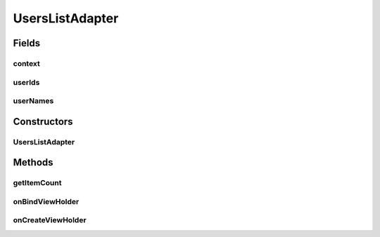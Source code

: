 .. java:import:: android.content Context

.. java:import:: android.content Intent

.. java:import:: android.support.annotation NonNull

.. java:import:: android.support.v7.widget RecyclerView

.. java:import:: android.util Log

.. java:import:: android.view LayoutInflater

.. java:import:: android.view View

.. java:import:: android.view ViewGroup

.. java:import:: android.widget ImageView

.. java:import:: android.widget TextView

.. java:import:: com.squareup.picasso Picasso

.. java:import:: org.codethechange.culturemesh.models User

.. java:import:: org.jetbrains.annotations NonNls

.. java:import:: java.util ArrayList

UsersListAdapter
================

.. java:package:: org.codethechange.culturemesh
   :noindex:

.. java:type:: public class UsersListAdapter extends RecyclerView.Adapter<UsersListAdapter.ViewHolder>

   Created by Drew Gregory on 03/30/18 This Adapter is used for viewing the subscribed users of a network.

Fields
------
context
^^^^^^^

.. java:field::  Context context
   :outertype: UsersListAdapter

userIds
^^^^^^^

.. java:field::  long[] userIds
   :outertype: UsersListAdapter

userNames
^^^^^^^^^

.. java:field::  ArrayList<String> userNames
   :outertype: UsersListAdapter

Constructors
------------
UsersListAdapter
^^^^^^^^^^^^^^^^

.. java:constructor:: public UsersListAdapter(Context context, ArrayList<String> userNames, ArrayList<String> imageURLS, long[] userIds)
   :outertype: UsersListAdapter

Methods
-------
getItemCount
^^^^^^^^^^^^

.. java:method:: @Override public int getItemCount()
   :outertype: UsersListAdapter

onBindViewHolder
^^^^^^^^^^^^^^^^

.. java:method:: @Override public void onBindViewHolder(ViewHolder holder, int position)
   :outertype: UsersListAdapter

onCreateViewHolder
^^^^^^^^^^^^^^^^^^

.. java:method:: @Override public ViewHolder onCreateViewHolder(ViewGroup parent, int viewType)
   :outertype: UsersListAdapter

